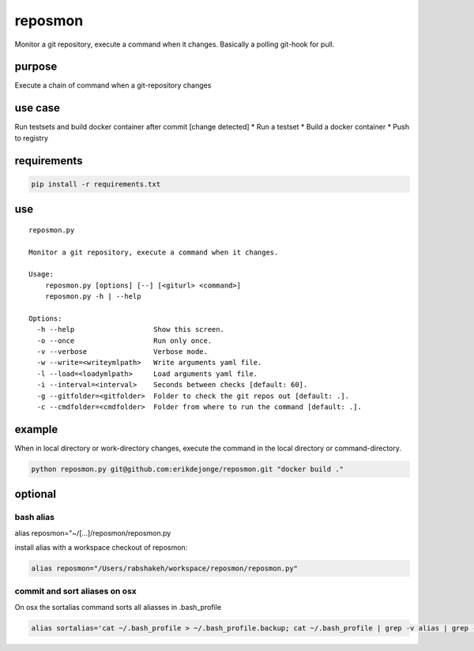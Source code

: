 reposmon
========

Monitor a git repository, execute a command when it changes. Basically a
polling git-hook for pull.

purpose
~~~~~~~

Execute a chain of command when a git-repository changes

use case
~~~~~~~~

Run testsets and build docker container after commit [change detected]
\* Run a testset \* Build a docker container \* Push to registry

requirements
~~~~~~~~~~~~

.. code:: bash

    pip install -r requirements.txt

use
~~~

::

    reposmon.py

    Monitor a git repository, execute a command when it changes.

    Usage:
        reposmon.py [options] [--] [<giturl> <command>]
        reposmon.py -h | --help

    Options:
      -h --help                   Show this screen.
      -o --once                   Run only once.
      -v --verbose                Verbose mode.
      -w --write=<writeymlpath>   Write arguments yaml file.
      -l --load=<loadymlpath>     Load arguments yaml file.
      -i --interval=<interval>    Seconds between checks [default: 60].
      -g --gitfolder=<gitfolder>  Folder to check the git repos out [default: .].
      -c --cmdfolder=<cmdfolder>  Folder from where to run the command [default: .].

example
~~~~~~~

When in local directory or work-directory changes, execute the command
in the local directory or command-directory.

.. code:: bash

    python reposmon.py git@github.com:erikdejonge/reposmon.git "docker build ."

optional
~~~~~~~~

bash alias
''''''''''

alias reposmon="~/[...]/reposmon/reposmon.py

install alias with a workspace checkout of reposmon:

.. code:: bash

    alias reposmon="/Users/rabshakeh/workspace/reposmon/reposmon.py"

commit and sort aliases on osx
''''''''''''''''''''''''''''''

On osx the sortalias command sorts all aliasses in .bash\_profile

.. code:: bash

    alias sortalias='cat ~/.bash_profile > ~/.bash_profile.backup; cat ~/.bash_profile | grep -v alias | grep -v '\''^$'\'' > ~/.bash_profile_without_alias; alias | grep -v '\''^$'\'' > ~/.bash_profile_only_alias; cat ~/.bash_profile_without_alias > ~/.bash_profile; echo -e '\''\n'\'' >>  ~/.bash_profile; cat ~/.bash_profile_only_alias >>  ~/.bash_profile; rm ~/.bash_profile_without_alias; rm ~/.bash_profile_only_alias'

